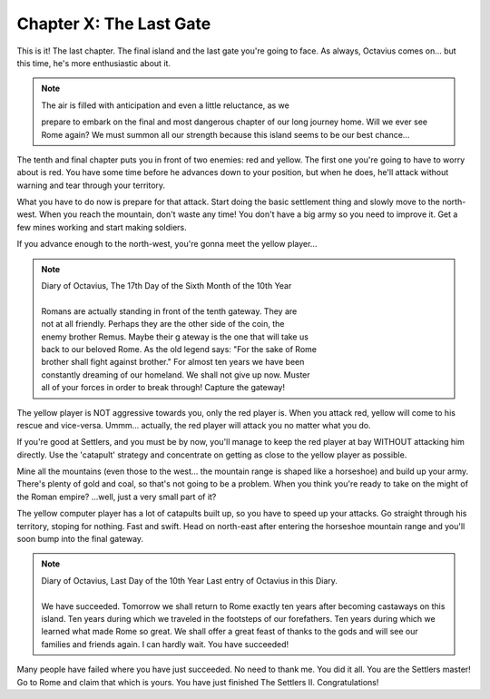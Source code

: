 Chapter X: The Last Gate
========================

This is it!  The last chapter.  The  final  island and the last gate you're
going to face.  As always,  Octavius comes on...  but this time,  he's more
enthusiastic about it.


.. Note:: | The air is filled with anticipation and even a little reluctance, as we
            prepare to  embark on the final  and most dangerous chapter of our long
            journey home.  Will we ever see Rome again?  We  must  summon  all  our
            strength because this island seems to be our best chance...


The  tenth  and  final  chapter  puts  you in front of two enemies: red and
yellow. The first one you're going to have to worry about is red.  You have
some time before he advances down to your position, but when he does, he'll
attack without warning and tear through your territory.

What you have to do now is prepare for that attack.  Start  doing the basic
settlement thing and slowly move  to  the  north-west.  When  you reach the
mountain, don't waste any time! You don't have a big army so  you  need  to
improve it. Get a few mines working and start making soldiers.

If  you  advance  enough  to  the  north-west, you're gonna meet the yellow
player...


.. Note:: | Diary of Octavius, The 17th Day of the Sixth Month of the 10th Year
          | 
          | Romans are actually  standing in front  of the tenth gateway.  They are
          | not at all friendly.  Perhaps  they are the other side of the coin, the
          | enemy brother Remus. Maybe their g ateway  is the one that will take us
          | back to our beloved Rome. As the old legend says: "For the sake of Rome
          | brother shall fight against brother." For almost ten years we have been
          | constantly dreaming  of our homeland. We shall  not give up now. Muster
          | all of your forces in order to break through! Capture the gateway!


The yellow player is NOT aggressive towards you, only the  red  player  is.
When you attack red, yellow will come to his rescue and vice-versa. Ummm...
actually, the red player will attack you no matter what you do.

If you're good at Settlers, and you must be by now,  you'll  manage to keep
the  red  player at bay WITHOUT attacking him directly. Use the  'catapult'
strategy  and  concentrate  on  getting  as  close  to the yellow player as
possible.

Mine all the mountains (even those to the west...  the  mountain  range  is
shaped like a horseshoe) and build up your army. There's plenty of gold and
coal, so  that's  not going to be a problem. When you think you're ready to
take  on  the might of the Roman empire? ...well, just a very small part of
it?

The yellow computer player has a lot of catapults built up,  so you have to
speed  up  your  attacks.  Go  straight  through his territory, stoping for
nothing.  Fast and swift. Head on north-east after entering  the  horseshoe
mountain range and you'll soon bump into the final gateway.


.. Note:: | Diary of Octavius,  Last  Day of the 10th Year Last entry  of  Octavius
            in this Diary.
          | 
          | We have succeeded.  Tomorrow we shall return to  Rome exactly ten years
            after  becoming  castaways  on  this  island. Ten years during which we
            traveled in the footsteps of our forefathers. Ten years during which we
            learned what made Rome so great. We shall offer a great feast of thanks
            to the gods and will see  our  families and friends again. I can hardly
            wait. You have succeeded!

Many people have failed where you have just succeeded. No need to thank me.
You did it all.  You are the  Settlers master!  Go to Rome  and claim  that
which is yours. You have just finished The Settlers II. Congratulations!

